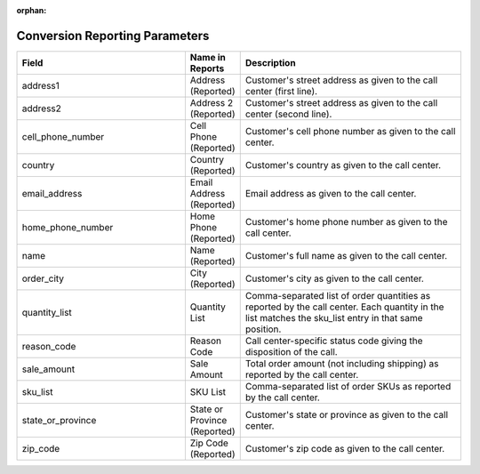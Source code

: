 :orphan:

Conversion Reporting Parameters
*******************************

..  list-table::
  :widths: 30 8 40
  :header-rows: 1
  :class: parameters

  * - Field
    - Name in Reports
    - Description

  * - address1
    - Address (Reported)
    - Customer's street address as given to the call center (first line).

  * - address2
    - Address 2 (Reported)
    - Customer's street address as given to the call center (second line).

  * - cell_phone_number
    - Cell Phone (Reported)
    - Customer's cell phone number as given to the call center.

  * - country
    - Country (Reported)
    - Customer's country as given to the call center.

  * - email_address
    - Email Address (Reported)
    - Email address as given to the call center.

  * - home_phone_number
    - Home Phone (Reported)
    - Customer's home phone number as given to the call center.

  * - name
    - Name (Reported)
    - Customer's full name as given to the call center.

  * - order_city
    - City (Reported)
    - Customer's city as given to the call center.

  * - quantity_list
    - Quantity List
    - Comma-separated list of order quantities as reported by the call center. Each quantity in the list matches the sku_list entry in that same position.

  * - reason_code
    - Reason Code
    - Call center-specific status code giving the disposition of the call.

  * - sale_amount
    - Sale Amount
    - Total order amount (not including shipping) as reported by the call center.

  * - sku_list
    - SKU List
    - Comma-separated list of order SKUs as reported by the call center.

  * - state_or_province
    - State or Province (Reported)
    - Customer's state or province as given to the call center.

  * - zip_code
    - Zip Code (Reported)
    - Customer's zip code as given to the call center.


